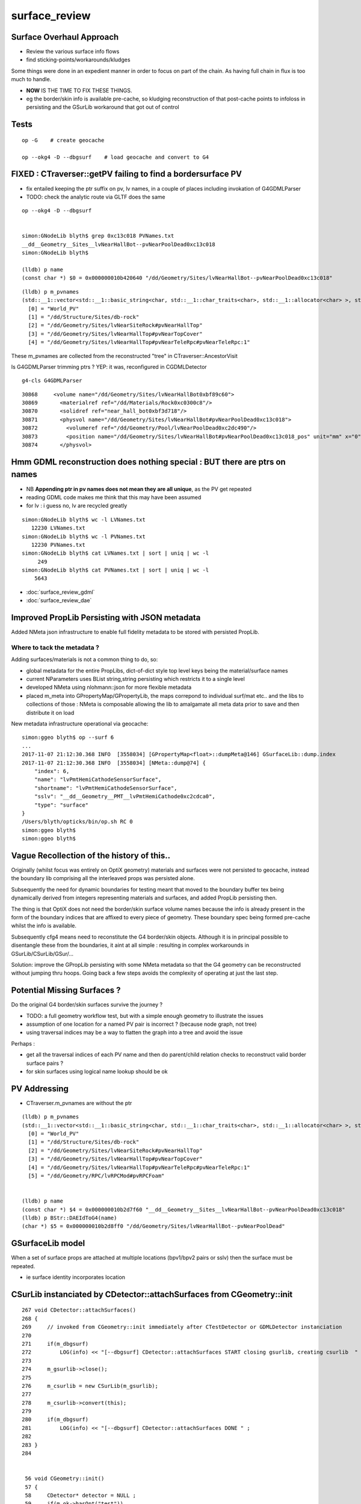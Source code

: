 surface_review
================

Surface Overhaul Approach
---------------------------

* Review the various surface info flows

* find sticking-points/workarounds/kludges

Some things were done in an expedient manner 
in order to focus on part of the chain. As having 
full chain in flux is too much to handle.

* **NOW** IS THE TIME TO FIX THESE THINGS.

* eg the border/skin info is available pre-cache, so kludging 
  reconstruction of that post-cache points to infoloss
  in persisting and the GSurLib workaround that got out of control 



Tests
----------------------

::

    op -G    # create geocache

    op --okg4 -D --dbgsurf    # load geocache and convert to G4
        


FIXED : CTraverser::getPV failing to find a bordersurface PV
--------------------------------------------------------------

* fix entailed keeping the ptr suffix on pv, lv names, 
  in a couple of places including invokation of G4GDMLParser

* TODO: check the analytic route via GLTF does the same 


::

    op --okg4 -D --dbgsurf 


    simon:GNodeLib blyth$ grep 0xc13c018 PVNames.txt 
    __dd__Geometry__Sites__lvNearHallBot--pvNearPoolDead0xc13c018
    simon:GNodeLib blyth$ 

    (lldb) p name
    (const char *) $0 = 0x000000010b420640 "/dd/Geometry/Sites/lvNearHallBot--pvNearPoolDead0xc13c018"

::

    (lldb) p m_pvnames
    (std::__1::vector<std::__1::basic_string<char, std::__1::char_traits<char>, std::__1::allocator<char> >, std::__1::allocator<std::__1::basic_string<char, std::__1::char_traits<char>, std::__1::allocator<char> > > >) $2 = size=12230 {
      [0] = "World_PV"
      [1] = "/dd/Structure/Sites/db-rock"
      [2] = "/dd/Geometry/Sites/lvNearSiteRock#pvNearHallTop"
      [3] = "/dd/Geometry/Sites/lvNearHallTop#pvNearTopCover"
      [4] = "/dd/Geometry/Sites/lvNearHallTop#pvNearTeleRpc#pvNearTeleRpc:1"


These m_pvnames are collected from the reconstructed "tree" in CTraverser::AncestorVisit

Is G4GDMLParser trimming ptrs ? YEP: it was, reconfigured in CGDMLDetector
 
::

    g4-cls G4GDMLParser


::

    30868     <volume name="/dd/Geometry/Sites/lvNearHallBot0xbf89c60">
    30869       <materialref ref="/dd/Materials/Rock0xc0300c8"/>
    30870       <solidref ref="near_hall_bot0xbf3d718"/>
    30871       <physvol name="/dd/Geometry/Sites/lvNearHallBot#pvNearPoolDead0xc13c018">
    30872         <volumeref ref="/dd/Geometry/Pool/lvNearPoolDead0xc2dc490"/>
    30873         <position name="/dd/Geometry/Sites/lvNearHallBot#pvNearPoolDead0xc13c018_pos" unit="mm" x="0" y="0" z="150"/>
    30874       </physvol>





Hmm GDML reconstruction does nothing special : BUT there are ptrs on names
----------------------------------------------------------------------------

* NB **Appending ptr in pv names does not mean they are all unique**, as the PV get repeated 

* reading GDML code makes me think that this may have been assumed 

* for lv : i guess no, lv are recycled greatly 

::

    simon:GNodeLib blyth$ wc -l LVNames.txt
       12230 LVNames.txt
    simon:GNodeLib blyth$ wc -l PVNames.txt
       12230 PVNames.txt
    simon:GNodeLib blyth$ cat LVNames.txt | sort | uniq | wc -l 
         249
    simon:GNodeLib blyth$ cat PVNames.txt | sort | uniq | wc -l 
        5643


* :doc:`surface_review_gdml`
* :doc:`surface_review_dae`



Improved PropLib Persisting with JSON metadata
----------------------------------------------------

Added NMeta json infrastructure to enable full fidelity 
metadata to be stored with persisted PropLib. 

Where to tack the metadata ?
~~~~~~~~~~~~~~~~~~~~~~~~~~~~~~

Adding surfaces/materials is not a common thing to do, so:
 
* global metadata for the entire PropLibs, dict-of-dict style 
  top level keys being the material/surface names 

* current NParameters uses BList string,string persisting 
  which restricts it to a single level

* developed NMeta using nlohmann::json for more flexible metadata
 
* placed m_meta into GPropertyMap/GPropertyLib, the maps correpond to 
  individual surf/mat etc.. and the libs to collections of those :
  NMeta is composable allowing the lib to amalgamate all meta data 
  prior to save and then distribute it on load  


New metadata infrastructure operational via geocache::

    simon:ggeo blyth$ op --surf 6
    ...
    2017-11-07 21:12:30.368 INFO  [3558034] [GPropertyMap<float>::dumpMeta@146] GSurfaceLib::dump.index
    2017-11-07 21:12:30.368 INFO  [3558034] [NMeta::dump@74] {
        "index": 6,
        "name": "lvPmtHemiCathodeSensorSurface",
        "shortname": "lvPmtHemiCathodeSensorSurface",
        "sslv": "__dd__Geometry__PMT__lvPmtHemiCathode0xc2cdca0",
        "type": "surface"
    }
    /Users/blyth/opticks/bin/op.sh RC 0
    simon:ggeo blyth$ 
    simon:ggeo blyth$ 



Vague Recollection of the history of this..
---------------------------------------------

Originally (whilst focus was entirely on OptiX geometry) 
materials and surfaces were not persisted to geocache, 
instead the boundary lib comprising all the interleaved props was persisted alone.

Subsequently the need for dynamic boundaries for testing meant that moved to 
the boundary buffer tex being dynamically derived from integers representing 
materials and surfaces, and added PropLib persisting then.

The thing is that OptiX does not need the border/skin surface volume names
because the info is already present in the form of the boundary indices that
are affixed to every piece of geometry. These boundary spec being formed pre-cache
whilst the info is available.

Subsequently cfg4 means need to reconstitute the G4 border/skin objects. Although 
it is in principal possible to disentangle these from the boundaries, 
it aint at all simple : resulting in complex workarounds in GSurLib/CSurLib/GSur/...

Solution: improve the GPropLib persisting with some NMeta metadata 
so that the G4 geometry can be reconstructed without jumping thru hoops. 
Going back a few steps avoids the complexity of operating at just the last step.



Potential Missing Surfaces ?
--------------------------------------

Do the original G4 border/skin surfaces survive the journey ? 

* TODO: a full geometry workflow test, but with a simple enough geometry to illustrate the issues 

* assumption of one location for a named PV pair is incorrect ?
  (because node graph, not tree)

* using traversal indices may be a way to flatten the graph into a tree
  and avoid the issue

Perhaps : 

* get all the traversal indices of each PV name 
  and then do parent/child relation checks to reconstruct 
  valid border surface pairs ?

* for skin surfaces using logical name lookup should be ok

PV Addressing
---------------

* CTraverser.m_pvnames are without the ptr

::


    (lldb) p m_pvnames
    (std::__1::vector<std::__1::basic_string<char, std::__1::char_traits<char>, std::__1::allocator<char> >, std::__1::allocator<std::__1::basic_string<char, std::__1::char_traits<char>, std::__1::allocator<char> > > >) $3 = size=12230 {
      [0] = "World_PV"
      [1] = "/dd/Structure/Sites/db-rock"
      [2] = "/dd/Geometry/Sites/lvNearSiteRock#pvNearHallTop"
      [3] = "/dd/Geometry/Sites/lvNearHallTop#pvNearTopCover"
      [4] = "/dd/Geometry/Sites/lvNearHallTop#pvNearTeleRpc#pvNearTeleRpc:1"
      [5] = "/dd/Geometry/RPC/lvRPCMod#pvRPCFoam"


    (lldb) p name
    (const char *) $4 = 0x000000010b2d7f60 "__dd__Geometry__Sites__lvNearHallBot--pvNearPoolDead0xc13c018"
    (lldb) p BStr::DAEIdToG4(name)
    (char *) $5 = 0x000000010b2d8ff0 "/dd/Geometry/Sites/lvNearHallBot--pvNearPoolDead"



GSurfaceLib model
------------------

When a set of surface props are attached at multiple locations 
(bpv1/bpv2 pairs or sslv) then the surface must be repeated.

* ie surface identity incorporates location 



CSurLib instanciated by CDetector::attachSurfaces from CGeometry::init
-------------------------------------------------------------------------

::

    267 void CDetector::attachSurfaces()
    268 {
    269     // invoked from CGeometry::init immediately after CTestDetector or GDMLDetector instanciation
    270 
    271     if(m_dbgsurf)
    272         LOG(info) << "[--dbgsurf] CDetector::attachSurfaces START closing gsurlib, creating csurlib  " ;
    273 
    274     m_gsurlib->close();
    275 
    276     m_csurlib = new CSurLib(m_gsurlib);
    277 
    278     m_csurlib->convert(this);
    279 
    280     if(m_dbgsurf)
    281         LOG(info) << "[--dbgsurf] CDetector::attachSurfaces DONE " ;
    282 
    283 }
    284 


     56 void CGeometry::init()
     57 {
     58     CDetector* detector = NULL ; 
     59     if(m_ok->hasOpt("test"))
     60     {
     61         LOG(fatal) << "CGeometry::init G4 simple test geometry " ; 
     62         OpticksQuery* query = NULL ;  // normally no OPTICKS_QUERY geometry subselection with test geometries
     63         detector  = static_cast<CDetector*>(new CTestDetector(m_hub, query)) ;
     64     }
     65     else
     66     {
     67         // no options here: will load the .gdml sidecar of the geocache .dae 
     68         LOG(fatal) << "CGeometry::init G4 GDML geometry " ;
     69         OpticksQuery* query = m_ok->getQuery();
     70         detector  = static_cast<CDetector*>(new CGDMLDetector(m_hub, query)) ;
     71     }
     72 
     73     detector->attachSurfaces();
     74 
     75     m_detector = detector ;
     76     m_lib = detector->getPropLib();
     77 }




Surface Info Flows
-----------------------

GGeo : Full Triangulated Geometry Flow
~~~~~~~~~~~~~~~~~~~~~~~~~~~~~~~~~~~~~~~~

* export of G4 border/skin surfaces into COLLADA G4DAE

* AssimpGGeo parsing of G4DAE into GGeo/GSurfaceLib 

* persisting GGeo/GSurfaceLib to geocache

* loading GGeo/GSurfaceLib from geocache

* translation of loaded GGeo/GSurfaceLib into OptiX geometry 

* translation of loaded GGeo/GSurfaceLib into Geant4 geometry 


GScene : Full Analytic Geometry Flow
~~~~~~~~~~~~~~~~~~~~~~~~~~~~~~~~~~~~~~~

* export G4 border/skin into GDML together with everything else

  * NB GDML looses some material/surf info, so the GDML flow is
    not standalone (even in current GDML, let alone some old GDML exports 
    that are still supporting)... So it needs to be used together with G4DAE

* python GDML parsing into GLTF json 

* NGLTF/NScene/GScene parsing of GLTF, yielding GScene/GSurfaceLib

* FROM GSurfaceLib the story is the same as above


GGeoTest : Test Geometry Flow
~~~~~~~~~~~~~~~~~~~~~~~~~~~~~~~

* parse NCSG python buffers into NCSGList of trees, including txt
  files with boundary specification for each solid

* construction of GGeoTest geometry from NCSG, the surfaces 
  referred to by name within the boundary specification


Fundamental surface difference between full/test geometries
~~~~~~~~~~~~~~~~~~~~~~~~~~~~~~~~~~~~~~~~~~~~~~~~~~~~~~~~~~~~~~~

Notice the fundamental difference wrt surfaces between full and test geometries, 

* full geometries have original "truth" sslv,bspv1,bspv2 names
  locating the surfaces which are NOW passed forward from the G4 geometry 
  into GGeo/GSurfaceLib(GPropLib) using NMeta/json to survive the geocache 
  this should allow simple reconstruction of a G4 geometry from the GGeo one  

* hmm : what about surface identity, presumably this means there is duplication
  of same surface properties into different locations ?

* test geometries must create "truth" regarding surface locations as they go along
   
  * base geometry surfaces are referenced for their properties, NOT LOCATIONS 

  * locations specified by base geometry sslv/bspv1/bspv2 names are 
    not applicable to test geometries which have entirely different names for the volumes


GSurfaceLib -> CSurfaceLib translation of both full and test geometries ?
~~~~~~~~~~~~~~~~~~~~~~~~~~~~~~~~~~~~~~~~~~~~~~~~~~~~~~~~~~~~~~~~~~~~~~~~~~~~

Suspect easiest to make test geometry to look just like full geometry
as soon as possible by giving them the requisite metadata names.

Perhaps:

* dynamically apply modifications to base surface locations 
* when are the names coming from (GMaker ?) 


GSurfaceLib::save
--------------------

::


    051 void GSurfaceLib::save()
     52 {
     53     saveToCache();
    ///  from GPropertyLib::saveToCache
     54     saveOpticalBuffer();
     55 }
                  
     73 void GSurfaceLib::saveOpticalBuffer()
     74 {   
     75     NPY<unsigned int>* ibuf = createOpticalBuffer();
     76     saveToCache(ibuf, "Optical") ;
     77     setOpticalBuffer(ibuf);
     78 }


    418 void GPropertyLib::saveToCache()
    419 {
    420 
    421     LOG(trace) << "GPropertyLib::saveToCache" ;
    422 
    423 
    424     if(!isClosed()) close();
    425 
    426     if(m_buffer)
    427     {
    428         std::string dir = getCacheDir();
    429         std::string name = getBufferName();
    430         m_buffer->save(dir.c_str(), name.c_str());
    431     }
    432 
    433     if(m_names)
    434     {
    435         m_names->save(m_resource->getIdPath());
    436     }
    437 
    438     LOG(trace) << "GPropertyLib::saveToCache DONE" ;
    439 
    440 }


GSurLib formerly of GGeo, now moved to OpticksHub
------------------------------------------------------

Aiming to eliminate GSurLib, as: 

* overcomplicated 

* only used by CSurLib

* the original purpose of distinguishing skin from border surfaces
  from their pattern of use : turned out not to be possible


CDetector
------------

::

    036 CDetector::CDetector(OpticksHub* hub, OpticksQuery* query)
     37   :
     38   m_hub(hub),
     39   m_ok(m_hub->getOpticks()),
     40   m_ggeo(m_hub->getGGeo()),
     41   m_blib(new CBndLib(m_hub)),
     42   m_gsurlib(m_hub->getSurLib()),   // invokes the deferred GGeo::createSurLib  
     43   m_csurlib(NULL),

    621 GSurLib* OpticksHub::getSurLib()
    622 {
    623     return m_ggeo ? m_ggeo->getSurLib() : NULL ;
    624 }



GSurLib
-----------

::

    GSurLib* OpticksHub::createSurLib(GGeoBase* ggb)
    {
        GSurLib* gsl = new GSurLib(m_ok, ggb );  
        return gsl ; 
    }

    GSurLib* OpticksHub::getSurLib()
    {
        if( m_gsurlib == NULL )
        {   
            // this method motivating making GGeoTest into a GGeoBase : ie standard geo provider
            GGeoBase* ggb = getGGeoBase();    // three-way choice 
            m_gsurlib = createSurLib(ggb) ;
        }   
        return m_gsurlib ; 
    }




AssimpGGeo::convertMaterials adding to GGeo/GSurfaceLib
-----------------------------------------------------------

Assimp has no "surface" so aiMaterials are used to hold both surface and material 
info with g4dae extra properties to distinguish

::

     392         LOG(debug) << "AssimpGGeo::convertMaterials " << i << " " << name ;
     393 
     394         const char* bspv1 = getStringProperty(mat, g4dae_bordersurface_physvolume1 );
     395         const char* bspv2 = getStringProperty(mat, g4dae_bordersurface_physvolume2 );
     396 
     397         const char* sslv  = getStringProperty(mat, g4dae_skinsurface_volume );
     398 
     399         const char* osnam = getStringProperty(mat, g4dae_opticalsurface_name );
     400         const char* ostyp = getStringProperty(mat, g4dae_opticalsurface_type );
     401         const char* osmod = getStringProperty(mat, g4dae_opticalsurface_model );
     402         const char* osfin = getStringProperty(mat, g4dae_opticalsurface_finish );
     403         const char* osval = getStringProperty(mat, g4dae_opticalsurface_value );
     404 
     405 
     406         GOpticalSurface* os = osnam && ostyp && osmod && osfin && osval ? new GOpticalSurface(osnam, ostyp, osmod, osfin, osval) : NULL ;
     407 
     408 
     409         // assimp "materials" are used to hold skinsurface and bordersurface properties, 
     410         // as well as material properties
     411         // which is which is determined by the properties present 
     412 
     413         if(os)
     414         {
     415             LOG(debug) << "AssimpGGeo::convertMaterials os " << i << " " << os->description();
     416 
     417             // assert(strcmp(osnam, name) == 0); 
     418             //      formerly enforced same-name convention between OpticalSurface 
     419             //      and the skin or border surface that references it, but JUNO doesnt follow that  
     420         }
     421 
     422         if( sslv )
     423         {
     424             assert(os && "all ss must have associated os");
     425 
     426             GSkinSurface* gss = new GSkinSurface(name, index, os);
     427 
     428 
     429             LOG(debug) << "AssimpGGeo::convertMaterials GSkinSurface "
     430                       << " name " << name
     431                       << " sslv " << sslv
     432                       ;
     433 
     434             gss->setStandardDomain(standard_domain);
     435             gss->setSkinSurface(sslv);
     436             addProperties(gss, mat );
     437 
     438             LOG(debug) << gss->description();
     439             gg->add(gss);
     440 
     441             {
     442                 // without standard domain applied
     443                 GSkinSurface*  gss_raw = new GSkinSurface(name, index, os);
     444                 gss_raw->setSkinSurface(sslv);
     445                 addProperties(gss_raw, mat );
     446                 gg->addRaw(gss_raw);  // this was erroreously gss for a long time
     447             }
     448 
     449         }
     450         else if (bspv1 && bspv2 )
     451         {
     452             assert(os && "all bs must have associated os");
     453             GBorderSurface* gbs = new GBorderSurface(name, index, os);
     454 
     455             gbs->setStandardDomain(standard_domain);
     456             gbs->setBorderSurface(bspv1, bspv2);
     457             addProperties(gbs, mat );
     458 
     459             LOG(debug) << gbs->description();
     460 
     461             gg->add(gbs);
     462 
     463             {
     464                 // without standard domain applied
     465                 GBorderSurface* gbs_raw = new GBorderSurface(name, index, os);
     466                 gbs_raw->setBorderSurface(bspv1, bspv2);
     467                 addProperties(gbs_raw, mat );
     468                 gg->addRaw(gbs_raw);
     469             }
     470         }
     471         else
     472         {
     473             assert(os==NULL);
     474 
     475 
     476             //printf("AssimpGGeo::convertMaterials aiScene materialIndex %u (GMaterial) name %s \n", i, name);
     477             GMaterial* gmat = new GMaterial(name, index);
     478             gmat->setStandardDomain(standard_domain);
     479             addProperties(gmat, mat );
     480             gg->add(gmat);
     481 
     482             {
     483                 // without standard domain applied
     484                 GMaterial* gmat_raw = new GMaterial(name, index);
     485                 addProperties(gmat_raw, mat );
     486                 gg->addRaw(gmat_raw);
     487             }
     488 
     489             if(hasVectorProperty(mat, EFFICIENCY ))
     490             {
     491                 assert(gg->getCathode() == NULL && "only expecting one material with an EFFICIENCY property" );
     492                 gg->setCathode(gmat) ;
     493                 m_cathode = mat ;
     494             }




GSurfaceLib::add
-------------------

::

    202 void GSurfaceLib::add(GBorderSurface* raw)
    203 {
    204     GPropertyMap<float>* surf = dynamic_cast<GPropertyMap<float>* >(raw);
    205     add(surf);
    206 }
    207 void GSurfaceLib::add(GSkinSurface* raw)
    208 {
    209     LOG(trace) << "GSurfaceLib::add(GSkinSurface*) " << ( raw ? raw->getName() : "NULL" ) ;
    210     GPropertyMap<float>* surf = dynamic_cast<GPropertyMap<float>* >(raw);
    211     add(surf);
    212 }
    213 
    214 void GSurfaceLib::add(GPropertyMap<float>* surf)
    215 {
    216     assert(!isClosed());
    217 
    218     GPropertyMap<float>* ssurf = createStandardSurface(surf) ;
    219 
    220     addDirect(ssurf);
    221 }
    222 
    223 
    224 void GSurfaceLib::addDirect(GPropertyMap<float>* surf)
    225 {
    226     assert(!isClosed());
    227     m_surfaces.push_back(surf);
    228 }




GSurfaceLib in geocache
--------------------------

No json or txt with the surfacelib::

    simon:GSurfaceLib blyth$ ll
    total 128
    drwxr-xr-x   4 blyth  staff    136 Jul  3 15:04 .
    drwxr-xr-x  19 blyth  staff    646 Aug 29 10:46 ..
    -rw-r--r--   1 blyth  staff    848 Aug 30 13:35 GSurfaceLibOptical.npy
    -rw-r--r--   1 blyth  staff  59984 Aug 30 13:35 GSurfaceLib.npy
    simon:GSurfaceLib blyth$ 




